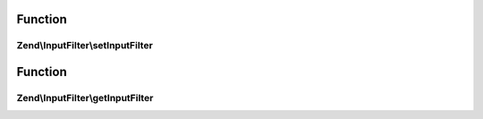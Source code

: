 .. InputFilter/InputFilterAwareInterface.php generated using docpx on 01/30/13 03:02pm


Function
********

Zend\\InputFilter\\setInputFilter
=================================

.. function:: Zend\InputFilter\setInputFilter()


    Set input filter

    :param InputFilterInterface: 

    :rtype: InputFilterAwareInterface 



Function
********

Zend\\InputFilter\\getInputFilter
=================================

.. function:: Zend\InputFilter\getInputFilter()


    Retrieve input filter

    :rtype: InputFilterInterface 



